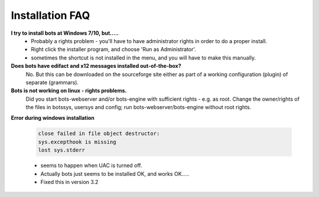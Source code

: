 Installation FAQ
----------------

**I try to install bots at Windows 7/10, but.....**
    * Probably a rights problem - you'll have to have administrator rights in order to do a proper install.
    * Right click the installer program, and choose 'Run as Administrator'.
    * sometimes the shortcut is not installed in the menu, and you will have to make this manually.
    
**Does bots have edifact and x12 messages installed out-of-the-box?**
    No. But this can be downloaded on the sourceforge site either as part of a working configuration (plugin) of separate (grammars).
    
**Bots is not working on linux - rights problems.**
    Did you start bots-webserver and/or bots-engine with sufficient rights - e.g. as root.
    Change the owner/rights of the files in botssys, usersys and config; run bots-webserver/bots-engine without root rights.
    
**Error during windows installation**

    .. code-block:: console 

        close failed in file object destructor:
        sys.excepthook is missing
        lost sys.stderr

    * seems to happen when UAC is turned off.
    * Actually bots just seems to be installed OK, and works OK.....
    * Fixed this in version 3.2
